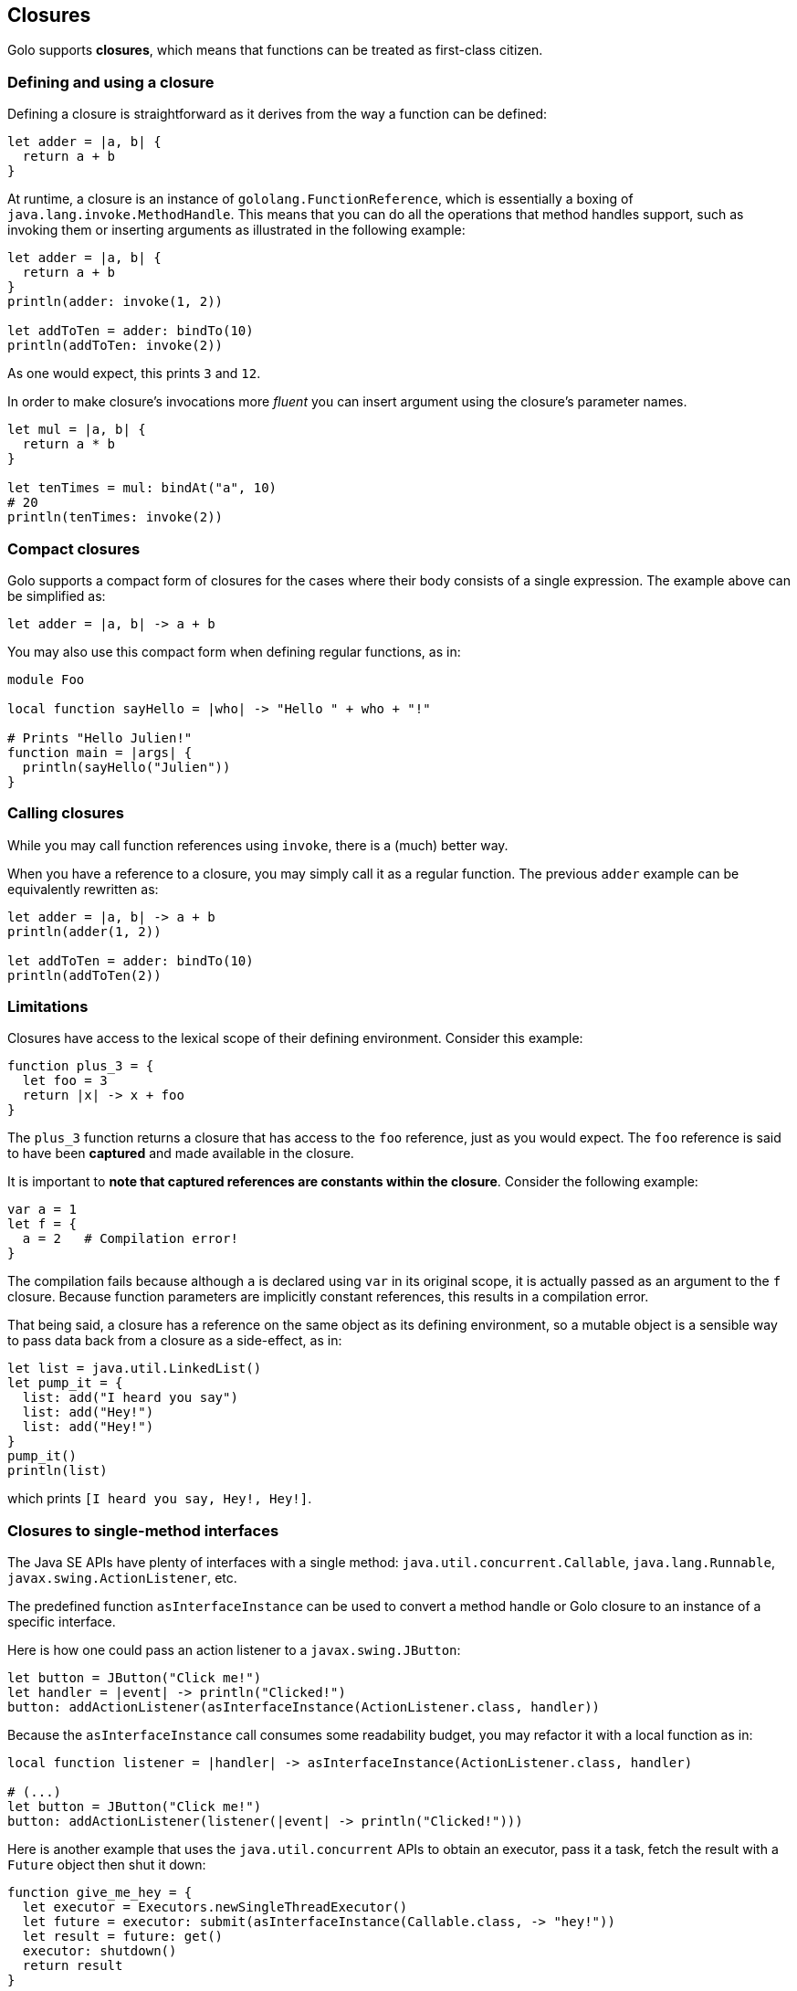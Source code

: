 == Closures ==

Golo supports *closures*, which means that functions can be treated as first-class citizen.

=== Defining and using a closure ===

Defining a closure is straightforward as it derives from the way a function can be defined:

[source,golo]
----
let adder = |a, b| {
  return a + b
}
----

At runtime, a closure is an instance of `gololang.FunctionReference`, which is essentially a boxing
of `java.lang.invoke.MethodHandle`. This means that you can do all the operations that method
handles support, such as invoking them or inserting arguments as illustrated in the following
example:

[source,golo]
----
let adder = |a, b| {
  return a + b
}
println(adder: invoke(1, 2))

let addToTen = adder: bindTo(10)
println(addToTen: invoke(2))
----

As one would expect, this prints `3` and `12`.

In order to make closure's invocations more _fluent_ you can insert argument using the closure's parameter names.

[source,golo]
----
let mul = |a, b| {
  return a * b
}

let tenTimes = mul: bindAt("a", 10)
# 20
println(tenTimes: invoke(2))
----

=== Compact closures ===

Golo supports a compact form of closures for the cases where their body consists of a single
expression. The example above can be simplified as:

[source,golo]
----
let adder = |a, b| -> a + b
----

You may also use this compact form when defining regular functions, as in:

[source,golo]
----
module Foo

local function sayHello = |who| -> "Hello " + who + "!"

# Prints "Hello Julien!"
function main = |args| {
  println(sayHello("Julien"))
}
----

=== Calling closures ===

While you may call function references using `invoke`, there is a (much) better way.

When you have a reference to a closure, you may simply call it as a regular function. The previous
`adder` example can be equivalently rewritten as:

[source,golo]
----
let adder = |a, b| -> a + b
println(adder(1, 2))

let addToTen = adder: bindTo(10)
println(addToTen(2))
----

=== Limitations ===

Closures have access to the lexical scope of their defining environment. Consider this example:

[source,golo]
----
function plus_3 = {
  let foo = 3
  return |x| -> x + foo
}
----

The `plus_3` function returns a closure that has access to the `foo` reference, just as you would
expect. The `foo` reference is said to have been *captured* and made available in the closure.

It is important to **note that captured references are constants within the closure**. Consider the
following example:

[source,golo]
----
var a = 1
let f = {
  a = 2   # Compilation error!
}
----

The compilation fails because although `a` is declared using `var` in its original scope, it is
actually passed as an argument to the `f` closure. Because function parameters are implicitly
constant references, this results in a compilation error.

That being said, a closure has a reference on the same object as its defining environment, so a
mutable object is a sensible way to pass data back from a closure as a side-effect, as in:

[source,golo]
----
let list = java.util.LinkedList()
let pump_it = {
  list: add("I heard you say")
  list: add("Hey!")
  list: add("Hey!")
}
pump_it()
println(list)
----

which prints `[I heard you say, Hey!, Hey!]`.

=== Closures to single-method interfaces ===

The Java SE APIs have plenty of interfaces with a single method: `java.util.concurrent.Callable`,
`java.lang.Runnable`, `javax.swing.ActionListener`, etc.

The predefined function `asInterfaceInstance` can be used to convert a method handle or Golo closure
to an instance of a specific interface.

Here is how one could pass an action listener to a `javax.swing.JButton`:

[source,golo]
----
let button = JButton("Click me!")
let handler = |event| -> println("Clicked!")
button: addActionListener(asInterfaceInstance(ActionListener.class, handler))
----

Because the `asInterfaceInstance` call consumes some readability budget, you may refactor it with a
local function as in:

[source,golo]
----
local function listener = |handler| -> asInterfaceInstance(ActionListener.class, handler)

# (...)
let button = JButton("Click me!")
button: addActionListener(listener(|event| -> println("Clicked!")))
----

Here is another example that uses the `java.util.concurrent` APIs to obtain an executor, pass it a
task, fetch the result with a `Future` object then shut it down:

[source,golo]
----
function give_me_hey = {
  let executor = Executors.newSingleThreadExecutor()
  let future = executor: submit(asInterfaceInstance(Callable.class, -> "hey!"))
  let result = future: get()
  executor: shutdown()
  return result
}
----

=== Closures to Java 8 functional interfaces ===

Java 8 introduced support for the so-called _lambdas_.
The mechanism works through
http://docs.oracle.com/javase/8/docs/api/java/lang/FunctionalInterface.html[functional interfaces],
that is, interfaces with a single abstract method that are annotated with `@FunctionalInterface`.

Golo provides a `asFunctionalInterface` pre-defined function to convert closures and that works like
the `asInterfaceInstance` function:

[source,golo]
----
let always_true = asFunctionalInterface(java.lang.function.Predicate.class, |obj| -> true)
----

=== Direct closure passing works ===

When a function or method parameter of a Java API expects a single method interface type or a
functional interface, you can pass a closure directly, as in:

[source,golo]
----
# Swing action listeners, a classic!
let button = JButton("Click me!")
button: addActionListener(|event| -> println("Clicked!"))

# Java 8 streams / lambdas interop
let result = list[1, 2, 3, 4, 5]:
  stream():
  map(|n| -> n * 10):
  reduce(0, |acc, next| -> acc + next)
----

Note that this causes the creation of a method handle proxy object for each function or method
invocation. For performance-sensitive contexts, we suggest that you use either
`asInterfaceInstance`, the `to` conversion method described hereafter, or `asFunctionalInterface`.

=== Conversion to single-method interfaces ===

Instead of using `asInterfaceInstance`, you may use a *class augmentation* which is described later in this
documentation. In short, it allows you to call a `to` method on instances of `MethodHandle`, which
in turn calls `asInterfaceInstance`. Back to the previous examples, the next 2 lines are equivalent:

[source,golo]
----
# Calling asInterfaceInstance
future = executor: submit(asInterfaceInstance(Callable.class, -> "hey!"))

# Using a class augmentation
future = executor: submit((-> "hey!"): to(Callable.class))
----

=== Getting a reference to a closure / Golo function ===

You may also take advantage of the predefined `fun` function to obtain a reference to a closure, as
in:

[source,golo]
----
import golotest.Closures

local function local_fun = |x| -> x + 1

function call_local_fun = {

  # local_fun, with a parameter
  var f = fun("local_fun", golotest.Closures.module, 1)

  # ...or just like this if there is only 1 local_fun definition
  f = fun("local_fun", golotest.Closures.module)

  return f(1)
}
----

Last but not least, we have an even shorter notation if function are not overridden:

[source,golo]
----
import golotest.Closures

local function local_fun = |x| -> x + 1

function call_local_fun = {

  # In the current module
  var f = ^local_fun

  # ...or with a full module name
  f = ^golotest.Closures::local_fun

  return f(1)
}
----

Note that you can in the same way get a reference to a Java static method. For
instance:

[source,golo]
----
list["Foo", null, 42]: filter(^java.util.Objects::nonNull)
----

You can also get a reference to a non-static method. In this case, the function
will accept an instance of the class as first argument, as in:

[source,golo]
----
list["Foo", "Bar", "Hello", "Goodbye"]: map(^String::length)
----

=== Binding and composing ===

You can bind a function first argument using the `bindTo(value)` method. If you need to bind an
argument at another position than 0, you may take advantage of `bindAt(position, value)`:

[source,golo]
----
let diff = |a, b| -> a - b
let minus10 = diff: bindAt(1, 10)

# 10
println(minus10(20))
----

You may compose functions using the `andThen` method:

[source,golo]
----
let f = (|x| -> x + 1): andThen(|x| -> x - 10): andThen(|x| -> x * 100)

# -500
println(f(4))
----

or:

[source,golo]
----
function foo = |x| -> x + 1
function bar = |x| -> 2 * x

function main = |args| {
  let newFunction = ^foo: andThen(^bar)

  # 8
  println(newFunction(3))
}
----

=== Calling functions that return functions ===

Given that functions are first-class objects in Golo, you may define functions (or closures) that
return functions, as in:

[source,golo]
----
let f = |x| -> |y| -> |z| -> x + y + z
----

You could use intermediate references to use the `f` function above:

[source,golo]
----
let f1 = f(1)
let f2 = f1(2)
let f3 = f2(3)

# Prints '6'
println(f3())
----

Golo supports a nicer syntax if you don't need intermediate references:

[source,golo]
----
# Prints '6'
println(f(1)(2)(3)())
----
